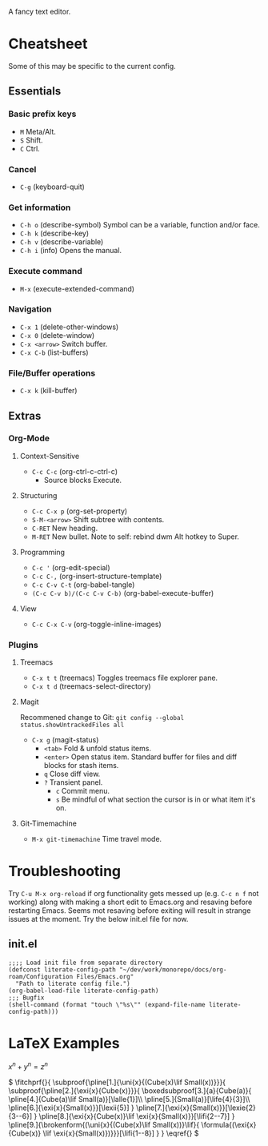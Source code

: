:PROPERTIES:
:ID:       ce3dcfcf-509e-4594-8262-4ee010e63059
:END:
#+OPTIONS: tex:dvisvgm
A fancy text editor.
* Cheatsheet
Some of this may be specific to the current config.
** Essentials
*** Basic prefix keys
- ~M~
  Meta/Alt.
- ~S~
  Shift.
- ~C~
  Ctrl.
*** Cancel
- ~C-g~
  (keyboard-quit)
*** Get information
- ~C-h o~
  (describe-symbol)
  Symbol can be a variable, function and/or face.
- ~C-h k~
  (describe-key)
- ~C-h v~
  (describe-variable)
- ~C-h i~
  (info)
  Opens the manual.
*** Execute command
- ~M-x~
  (execute-extended-command)
*** Navigation
- ~C-x 1~
  (delete-other-windows)
- ~C-x 0~
  (delete-window)
- ~C-x <arrow>~
  Switch buffer.
- ~C-x C-b~
  (list-buffers)
*** File/Buffer operations
- ~C-x k~
  (kill-buffer)
** Extras
*** Org-Mode
**** Context-Sensitive
- ~C-c C-c~
  (org-ctrl-c-ctrl-c)
  - Source blocks
    Execute.
**** Structuring
- ~C-c C-x p~
  (org-set-property)
- ~S-M-<arrow>~
  Shift subtree with contents.
- ~C-RET~
  New heading.
- ~M-RET~
  New bullet.
  Note to self: rebind dwm Alt hotkey to Super.
**** Programming
- ~C-c '~
  (org-edit-special)
- ~C-c C-,~
  (org-insert-structure-template)
- ~C-c C-v C-t~
  (org-babel-tangle)
- ~(C-c C-v b)/(C-c C-v C-b)~
  (org-babel-execute-buffer)
**** View
- ~C-c C-x C-v~
  (org-toggle-inline-images)
*** Plugins
**** Treemacs
- ~C-x t t~
  (treemacs)
  Toggles treemacs file explorer pane.
- ~C-x t d~
  (treemacs-select-directory)
**** Magit
Recommened change to Git:
~git config --global status.showUntrackedFiles all~
- ~C-x g~
  (magit-status)
  - ~<tab>~
    Fold & unfold status items.
  - ~<enter>~
    Open status item. Standard buffer for files and diff blocks for stash items.
  - ~q~
    Close diff view.
  - ~?~
    Transient panel.
    - ~c~
      Commit menu.
    - ~s~
      Be mindful of what section the cursor is in or what item it's on.
**** Git-Timemachine
- ~M-x git-timemachine~
  Time travel mode.
* Troubleshooting
Try ~C-u M-x org-reload~ if org functionality gets messed up (e.g. ~C-c n f~  not working) along with making a short edit to Emacs.org and resaving before restarting Emacs.
Seems mot resaving before exiting will result in strange issues at the moment.
Try the below init.el file for now.
** init.el
#+begin_src elisp
  ;;;; Load init file from separate directory
  (defconst literate-config-path "~/dev/work/monorepo/docs/org-roam/Configuration Files/Emacs.org"
    "Path to literate config file.")
  (org-babel-load-file literate-config-path)
  ;;; Bugfix
  (shell-command (format "touch \"%s\"" (expand-file-name literate-config-path)))
#+end_src
* LaTeX Examples
\(
x^n + y^n = z^n
\)

\(
\fitchprf{}{
\subproof{\pline[1.]{\uni{x}{(Cube(x)\lif Small(x))}}}{
\subproof{\pline[2.]{\exi{x}{Cube(x)}}}{
\boxedsubproof[3.]{a}{Cube(a)}{
\pline[4.]{Cube(a)\lif Small(a)}[\lalle{1}]\\
\pline[5.]{Small(a)}[\life{4}{3}]\\
\pline[6.]{\exi{x}{Small(x)}}[\lexii{5}]
}
\pline[7.]{\exi{x}{Small(x)}}[\lexie{2}{3--6}]
}
\pline[8.]{\exi{x}{Cube(x)}\lif \exi{x}{Small(x)}}[\lifi{2--7}]
}
\pline[9.]{\brokenform{(\uni{x}{(Cube(x)\lif Small(x))}\lif}{
\formula{(\exi{x}{Cube(x)} \lif \exi{x}{Small(x)})}}}[\lifi{1--8}]
}
}
\eqref{}
\)

\begin{fitch}
\fj A \\
\fa \fh B \\
\fa \fa A \\
\fa B \rightarrow A \\
A \rightarrow (B \rightarrow A) \\
\end{fitch}

\begin{forest}
[$P \vee (Q \vee \lnot R)$
  [$P \lif \lnot R$
    [$Q \lif \lnot R$
      [$\lnot\lnot R$
        [$P$
          [$\lnot P$]
          [$\lnot R$]
        ]
        [$Q \vee \lnot R$
          [$Q$
            [$\lnot Q$]
            [$\lnot R$]
          ]
          [$\lnot R$]
        ]
      ]
    ]
  ]
]
\end{forest}

\begin{prooftree}
  {
    line no shift=5,
    just refs right,
  }
  [Fa, name=fa
    [{\lnot((Fa \land \forall y (Fy \supset y=a))} \land Ga), checked
      [{\lnot(Fa \land \forall y (Fy \supset y=a))}, checked, split here={So far, so automatic. The right hand branch closes, for we have}
        [\lnot Fa, just={from:!u}, close={:!uuu,!c}
        ]
        [{\lnot \forall y (Fy \supset y=a)}, checked
          [{\exists y \lnot (Fy \supset y=a)}, just={from:!u}, checked=b
            [{\lnot (Fb \supset b=a)}, just={from:!u}
            ]
          ]
        ]
      ]
      [\lnot Ga
        [Fa \supset Ga, just=from 3
          [\lnot Fa, close={:fa,!c}]
          [Ga, close={:!uu,!c}]
        ]
      ]
    ]
  ]
\end{prooftree}
